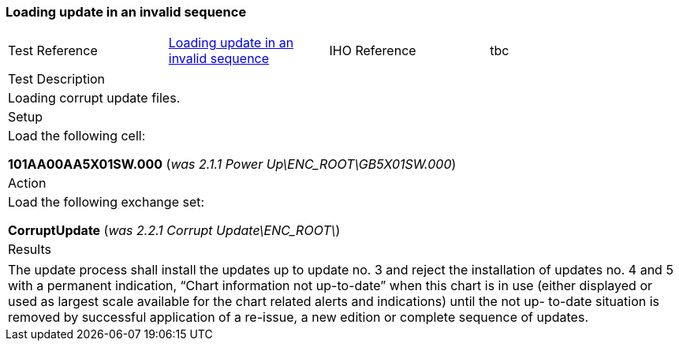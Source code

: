 <<<

[#InvalidSequence]

=== Loading update in an invalid sequence

[width="95%",caption="",stripes="odd"]
|====================
|Test Reference    |    xref:InvalidSequence[xrefstyle=short]  | IHO Reference | tbc
|====================
[width="95%",caption="",stripes="odd"]
|====================
|Test Description
|Loading corrupt update files.
|Setup
a| Load the following cell:

*101AA00AA5X01SW.000* (_was 2.1.1 Power Up\ENC_ROOT\GB5X01SW.000_)


| Action

a| Load the following exchange set:

*CorruptUpdate* (_was 2.2.1 Corrupt Update\ENC_ROOT\_)

| Results
|====================

// separate table to stop the contents shading over the page...
|====================
a|The update process shall install the updates up to update no. 3 and reject the installation of updates no. 4 and 5 with a permanent indication, “Chart information not up-to-date” when this chart is in use (either displayed or used as largest scale available for the chart related alerts and indications) until the not up- to-date situation is removed by successful application of a re-issue, a new edition or complete sequence of updates.
|====================